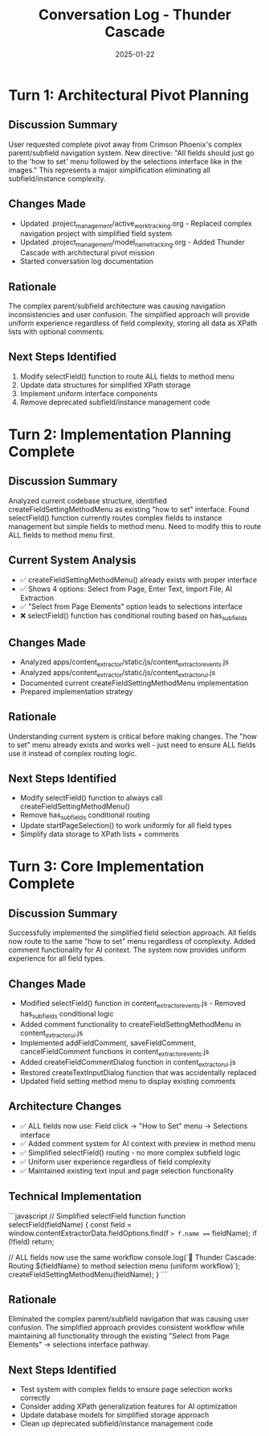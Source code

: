 #+TITLE: Conversation Log - Thunder Cascade
#+DATE: 2025-01-22
#+MODEL: Thunder Cascade
#+SESSION_START: 15:30:00
#+FILETAGS: :conversation:log:thunder-cascade:

* Turn 1: Architectural Pivot Planning
  :PROPERTIES:
  :TIMESTAMP: 15:30:00
  :END:

** Discussion Summary
User requested complete pivot away from Crimson Phoenix's complex parent/subfield navigation system. New directive: "All fields should just go to the 'how to set' menu followed by the selections interface like in the images." This represents a major simplification eliminating all subfield/instance complexity.

** Changes Made
- Updated .project_management/active_work_tracking.org - Replaced complex navigation project with simplified field system
- Updated .project_management/model_name_tracking.org - Added Thunder Cascade with architectural pivot mission
- Started conversation log documentation

** Rationale
The complex parent/subfield architecture was causing navigation inconsistencies and user confusion. The simplified approach will provide uniform experience regardless of field complexity, storing all data as XPath lists with optional comments.

** Next Steps Identified
1. Modify selectField() function to route ALL fields to method menu
2. Update data structures for simplified XPath storage
3. Implement uniform interface components
4. Remove deprecated subfield/instance management code

* Turn 2: Implementation Planning Complete
  :PROPERTIES:
  :TIMESTAMP: 15:45:00
  :END:

** Discussion Summary
Analyzed current codebase structure, identified createFieldSettingMethodMenu as existing "how to set" interface. Found selectField() function currently routes complex fields to instance management but simple fields to method menu. Need to modify this to route ALL fields to method menu first.

** Current System Analysis
- ✅ createFieldSettingMethodMenu() already exists with proper interface
- ✅ Shows 4 options: Select from Page, Enter Text, Import File, AI Extraction
- ✅ "Select from Page Elements" option leads to selections interface
- ❌ selectField() function has conditional routing based on has_sub_fields

** Changes Made
- Analyzed apps/content_extractor/static/js/content_extractor_events.js
- Analyzed apps/content_extractor/static/js/content_extractor_ui.js  
- Documented current createFieldSettingMethodMenu implementation
- Prepared implementation strategy

** Rationale
Understanding current system is critical before making changes. The "how to set" menu already exists and works well - just need to ensure ALL fields use it instead of complex routing logic.

** Next Steps Identified
- Modify selectField() function to always call createFieldSettingMethodMenu()
- Remove has_sub_fields conditional routing
- Update startPageSelection() to work uniformly for all field types
- Simplify data storage to XPath lists + comments

* Turn 3: Core Implementation Complete
  :PROPERTIES:
  :TIMESTAMP: 16:00:00
  :END:

** Discussion Summary
Successfully implemented the simplified field selection approach. All fields now route to the same "how to set" menu regardless of complexity. Added comment functionality for AI context. The system now provides uniform experience for all field types.

** Changes Made
- Modified selectField() function in content_extractor_events.js - Removed has_sub_fields conditional logic
- Added comment functionality to createFieldSettingMethodMenu in content_extractor_ui.js
- Implemented addFieldComment, saveFieldComment, cancelFieldComment functions in content_extractor_events.js
- Added createFieldCommentDialog function in content_extractor_ui.js
- Restored createTextInputDialog function that was accidentally replaced
- Updated field setting method menu to display existing comments

** Architecture Changes
- ✅ ALL fields now use: Field click → "How to Set" menu → Selections interface
- ✅ Added comment system for AI context with preview in method menu
- ✅ Simplified selectField() routing - no more complex subfield logic
- ✅ Uniform user experience regardless of field complexity
- ✅ Maintained existing text input and page selection functionality

** Technical Implementation
```javascript
// Simplified selectField function
function selectField(fieldName) {
    const field = window.contentExtractorData.fieldOptions.find(f => f.name === fieldName);
    if (!field) return;
    
    // ALL fields now use the same workflow
    console.log(`🎯 Thunder Cascade: Routing ${fieldName} to method selection menu (uniform workflow)`);
    createFieldSettingMethodMenu(fieldName);
}
```

** Rationale
Eliminated the complex parent/subfield navigation that was causing user confusion. The simplified approach provides consistent workflow while maintaining all functionality through the existing "Select from Page Elements" → selections interface pathway.

** Next Steps Identified
- Test system with complex fields to ensure page selection works correctly
- Consider adding XPath generalization features for AI optimization
- Update database models for simplified storage approach
- Clean up deprecated subfield/instance management code 